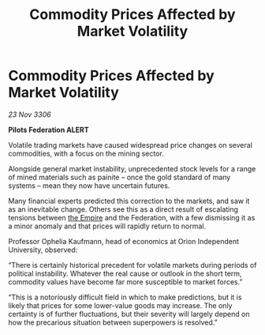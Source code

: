 :PROPERTIES:
:ID:       e98f7a0a-a1ce-4145-b31d-db258ed2f0f7
:END:
#+title: Commodity Prices Affected by Market Volatility
#+filetags: :galnet:

* Commodity Prices Affected by Market Volatility

/23 Nov 3306/

*Pilots Federation ALERT* 

Volatile trading markets have caused widespread price changes on several commodities, with a focus on the mining sector. 

Alongside general market instability, unprecedented stock levels for a range of mined materials such as painite – once the gold standard of many systems – mean they now have uncertain futures. 

Many financial experts predicted this correction to the markets, and saw it as an inevitable change. Others see this as a direct result of escalating tensions between [[id:77cf2f14-105e-4041-af04-1213f3e7383c][the Empire]] and the Federation, with a few dismissing it as a minor anomaly and that prices will rapidly return to normal. 

Professor Ophelia Kaufmann, head of economics at Orion Independent University, observed: 

“There is certainly historical precedent for volatile markets during periods of political instability. Whatever the real cause or outlook in the short term, commodity values have become far more susceptible to market forces.” 

“This is a notoriously difficult field in which to make predictions, but it is likely that prices for some lower-value goods may increase. The only certainty is of further fluctuations, but their severity will largely depend on how the precarious situation between superpowers is resolved.”
